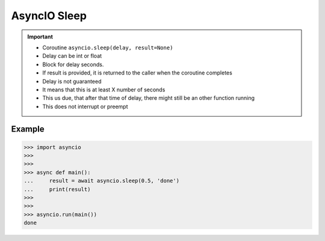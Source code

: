 AsyncIO Sleep
=============

.. important::

    * Coroutine ``asyncio.sleep(delay, result=None)``
    * Delay can be int or float
    * Block for delay seconds.
    * If result is provided, it is returned to the caller when the coroutine completes
    * Delay is not guaranteed
    * It means that this is at least X number of seconds
    * This us due, that after that time of delay, there might still be an other function running
    * This does not interrupt or preempt


Example
-------
>>> import asyncio
>>>
>>>
>>> async def main():
...     result = await asyncio.sleep(0.5, 'done')
...     print(result)
>>>
>>>
>>> asyncio.run(main())
done
